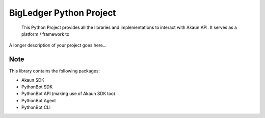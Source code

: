 
==========================
BigLedger Python Project
==========================


    This Python Project provides all the libraries and implementations to interact with Akaun API. It serves as a platform / framework to


A longer description of your project goes here...



Note
====

This library contains the following packages:

* Akaun SDK
* PythonBot SDK
* PythonBot API (making use of Akaun SDK too)
* PythonBot Agent
* PythonBot CLI

